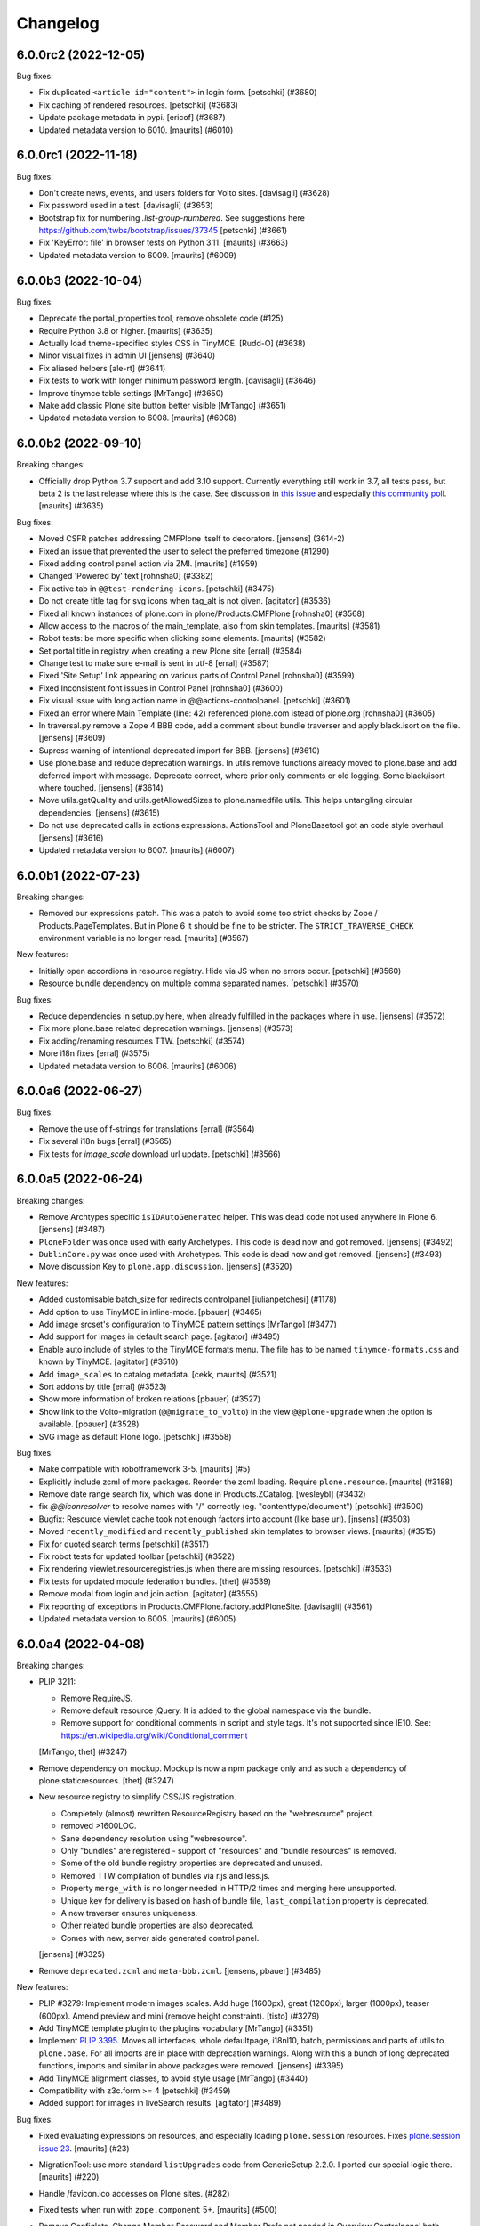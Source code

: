 .. This file should contain the changes for the last release only, which
   will be included on the package's page on pypi. All older entries are
   kept in docs/HISTORY.rst

Changelog
=========

.. You should *NOT* be adding new change log entries to this file.
   You should create a file in the news directory instead.
   For helpful instructions, please see:
   https://github.com/plone/plone.releaser/blob/master/ADD-A-NEWS-ITEM.rst

.. towncrier release notes start

6.0.0rc2 (2022-12-05)
---------------------

Bug fixes:


- Fix duplicated ``<article id="content">`` in login form.
  [petschki] (#3680)
- Fix caching of rendered resources.
  [petschki] (#3683)
- Update package metadata in pypi.
  [ericof] (#3687)
- Updated metadata version to 6010.  [maurits] (#6010)


6.0.0rc1 (2022-11-18)
---------------------

Bug fixes:


- Don't create news, events, and users folders for Volto sites. [davisagli] (#3628)
- Fix password used in a test. [davisagli] (#3653)
- Bootstrap fix for numbering `.list-group-numbered`.
  See suggestions here https://github.com/twbs/bootstrap/issues/37345
  [petschki] (#3661)
- Fix 'KeyError: file' in browser tests on Python 3.11.
  [maurits] (#3663)
- Updated metadata version to 6009.  [maurits] (#6009)


6.0.0b3 (2022-10-04)
--------------------

Bug fixes:


- Deprecate the portal_properties tool, remove obsolete code (#125)
- Require Python 3.8 or higher.  [maurits] (#3635)
- Actually load theme-specified styles CSS in TinyMCE. [Rudd-O] (#3638)
- Minor visual fixes in admin UI [jensens] (#3640)
- Fix aliased helpers
  [ale-rt] (#3641)
- Fix tests to work with longer minimum password length. [davisagli] (#3646)
- Improve tinymce table settings [MrTango] (#3650)
- Make add classic Plone site button better visible [MrTango] (#3651)
- Updated metadata version to 6008.  [maurits] (#6008)


6.0.0b2 (2022-09-10)
--------------------

Breaking changes:


- Officially drop Python 3.7 support and add 3.10 support.
  Currently everything still work in 3.7, all tests pass, but beta 2 is the last release where this is the case.
  See discussion in `this issue <https://github.com/plone/Products.CMFPlone/issues/3635>`_ and especially `this community poll <https://community.plone.org/t/plone-6-0-drop-support-for-python-3-7-and-3-8/15549>`_.
  [maurits] (#3635)


Bug fixes:


- Moved CSFR patches addressing CMFPlone itself to decorators.
  [jensens] (3614-2)
- Fixed an issue that prevented the user to select the preferred timezone (#1290)
- Fixed adding control panel action via ZMI.
  [maurits] (#1959)
- Changed 'Powered by' text
  [rohnsha0] (#3382)
- Fix active tab in ``@@test-rendering-icons``.
  [petschki] (#3475)
- Do not create title tag for svg icons when tag_alt is not given.
  [agitator] (#3536)
- Fixed all known instances of plone.com in plone/Products.CMFPlone
  [rohnsha0] (#3568)
- Allow access to the macros of the main_template, also from skin templates.
  [maurits] (#3581)
- Robot tests: be more specific when clicking some elements.
  [maurits] (#3582)
- Set portal title in registry when creating a new Plone site
  [erral] (#3584)
- Change test to make sure e-mail is sent in utf-8
  [erral] (#3587)
- Fixed 'Site Setup' link appearing on various parts of Control Panel
  [rohnsha0] (#3599)
- Fixed Inconsistent font issues in Control Panel
  [rohnsha0] (#3600)
- Fix visual issue with long action name in @@actions-controlpanel.
  [petschki] (#3601)
- Fixed an error where Main Template (line: 42) referenced plone.com istead of plone.org
  [rohnsha0] (#3605)
- In traversal.py remove a Zope 4 BBB code, add a comment about bundle traverser and apply black.isort on the file.
  [jensens] (#3609)
- Supress warning of intentional deprecated import for BBB.
  [jensens] (#3610)
- Use plone.base and reduce deprecation warnings.
  In utils remove functions already moved to plone.base and add deferred import with message.
  Deprecate correct, where prior only comments or old logging.
  Some black/isort where touched.
  [jensens] (#3614)
- Move utils.getQuality and utils.getAllowedSizes to plone.namedfile.utils.
  This helps untangling circular dependencies.
  [jensens] (#3615)
- Do not use deprecated calls in actions expressions.
  ActionsTool and PloneBasetool got an code style overhaul.
  [jensens] (#3616)
- Updated metadata version to 6007.
  [maurits] (#6007)


6.0.0b1 (2022-07-23)
--------------------

Breaking changes:


- Removed our expressions patch.
  This was a patch to avoid some too strict checks by Zope / Products.PageTemplates.
  But in Plone 6 it should be fine to be stricter.
  The ``STRICT_TRAVERSE_CHECK`` environment variable is no longer read.
  [maurits] (#3567)


New features:


- Initially open accordions in resource registry. Hide via JS when no errors occur.
  [petschki] (#3560)
- Resource bundle dependency on multiple comma separated names.
  [petschki] (#3570)


Bug fixes:


- Reduce dependencies in setup.py here, when already fulfilled in the packages where in use.
  [jensens] (#3572)
- Fix more plone.base related deprecation warnings.
  [jensens] (#3573)
- Fix adding/renaming resources TTW.
  [petschki] (#3574)
- More i18n fixes
  [erral] (#3575)
- Updated metadata version to 6006.
  [maurits] (#6006)


6.0.0a6 (2022-06-27)
--------------------

Bug fixes:


- Remove the use of f-strings for translations
  [erral] (#3564)
- Fix several i18n bugs
  [erral] (#3565)
- Fix tests for `image_scale` download url update.
  [petschki] (#3566)


6.0.0a5 (2022-06-24)
--------------------

Breaking changes:


- Remove Archtypes specific ``isIDAutoGenerated`` helper.
  This was dead code not used anywhere in Plone 6.
  [jensens] (#3487)
- ``PloneFolder`` was once used with early Archetypes.
  This code is dead now and got removed.
  [jensens] (#3492)
- ``DublinCore.py`` was once used with Archetypes.
  This code is dead now and got removed.
  [jensens] (#3493)
- Move discussion Key to ``plone.app.discussion``.
  [jensens] (#3520)


New features:


- Added customisable batch_size for redirects controlpanel
  [iulianpetchesi] (#1178)
- Add option to use TinyMCE in inline-mode.
  [pbauer] (#3465)
- Add image srcset's configuration to TinyMCE pattern settings [MrTango] (#3477)
- Add support for images in default search page.
  [agitator] (#3495)
- Enable auto include of styles to the TinyMCE formats menu. The file has to be named ``tinymce-formats.css`` and known by TinyMCE.
  [agitator] (#3510)
- Add ``image_scales`` to catalog metadata.
  [cekk, maurits] (#3521)
- Sort addons by title
  [erral] (#3523)
- Show more information of broken relations
  [pbauer] (#3527)
- Show link to the Volto-migration (``@@migrate_to_volto``) in the view ``@@plone-upgrade`` when the option is available.
  [pbauer] (#3528)
- SVG image as default Plone logo.
  [petschki] (#3558)


Bug fixes:


- Make compatible with robotframework 3-5.
  [maurits] (#5)
- Explicitly include zcml of more packages.
  Reorder the zcml loading.
  Require ``plone.resource``.
  [maurits] (#3188)
- Remove date range search fix, which was done in Products.ZCatalog.
  [wesleybl] (#3432)
- fix `@@iconresolver` to resolve names with "/" correctly (eg. "contenttype/document")
  [petschki] (#3500)
- Bugfix: Resource viewlet cache took not enough factors into account (like base url).
  [jnsens] (#3503)
- Moved ``recently_modified`` and ``recently_published`` skin templates to browser views.
  [maurits] (#3515)
- Fix for quoted search terms
  [petschki] (#3517)
- Fix robot tests for updated toolbar
  [petschki] (#3522)
- Fix rendering viewlet.resourceregistries.js when there are missing resources.
  [petschki] (#3533)
- Fix tests for updated module federation bundles.
  [thet] (#3539)
- Remove modal from login and join action.
  [agitator] (#3555)
- Fix reporting of exceptions in Products.CMFPlone.factory.addPloneSite.
  [davisagli] (#3561)
- Updated metadata version to 6005.
  [maurits] (#6005)


6.0.0a4 (2022-04-08)
--------------------

Breaking changes:


- PLIP 3211:

  - Remove RequireJS.
  - Remove default resource jQuery. It is added to the global namespace via the bundle.
  - Remove support for conditional comments in script and style tags.
    It's not supported since IE10.
    See: https://en.wikipedia.org/wiki/Conditional_comment

  [MrTango, thet] (#3247)
- Remove dependency on mockup. Mockup is now a npm package only and as such a dependency of plone.staticresources.
  [thet] (#3247)
- New resource registry to simplify CSS/JS registration.

  - Completely (almost) rewritten ResourceRegistry based on the "webresource" project.
  - removed >1600LOC.
  - Sane dependency resolution using "webresource".
  - Only "bundles" are registered - support of "resources" and "bundle resources" is removed.
  - Some of the old bundle registry properties are deprecated and unused.
  - Removed TTW compilation of bundles via r.js and less.js.
  - Property ``merge_with`` is no longer needed in HTTP/2 times and merging here unsupported.
  - Unique key for delivery is based on hash of bundle file, ``last_compilation`` property is deprecated.
  - A new traverser ensures uniqueness.
  - Other related bundle properties are also deprecated.
  - Comes with new, server side generated control panel.

  [jensens] (#3325)
- Remove ``deprecated.zcml`` and ``meta-bbb.zcml``.
  [jensens, pbauer] (#3485)


New features:


- PLIP #3279: Implement modern images scales. Add huge (1600px), great (1200px), larger (1000px), teaser (600px). Amend preview and mini (remove height constraint).
  [tisto] (#3279)
- Add TinyMCE template plugin to the plugins vocabulary [MrTango] (#3351)
- Implement `PLIP 3395 <https://github.com/plone/Products.CMFPlone/issue/3395>`_.
  Moves all interfaces, whole defaultpage, i18nl10, batch, permissions and parts of utils to ``plone.base``.
  For all imports are in place with deprecation warnings.
  Along with this a bunch of long deprecated functions, imports and similar in above packages were removed.
  [jensens] (#3395)
- Add TinyMCE alignment classes, to avoid style usage [MrTango] (#3440)
- Compatibility with z3c.form >= 4
  [petschki] (#3459)
- Added support for images in liveSearch results.
  [agitator] (#3489)


Bug fixes:


- Fixed evaluating expressions on resources, and especially loading ``plone.session`` resources.
  Fixes `plone.session issue 23 <https://github.com/plone/plone.session/issues/23>`_.
  [maurits] (#23)
- MigrationTool: use more standard ``listUpgrades`` code from GenericSetup 2.2.0.
  I ported our special logic there.
  [maurits] (#220)
- Handle /favicon.ico accesses on Plone sites. (#282)
- Fixed tests when run with ``zope.component`` 5+.
  [maurits] (#500)
- Remove Configlets, Change Member Password and Member Prefs not needed in Overview Controlpanel
  both Views available via User Control Panel

  the deleton of "Change Member Password" Configlet remove also the issue #3031
  [1letter] (#3031)
- Removed no longer used ``password_form.pt`` and ``plone_change_password.py``.
  No longer register now empty skin layers ``plone_prefs`` and ``plone_form_scripts``.
  [maurits] (#3240)
- Fix TinyMCE configuration JSON serialization and cast entity_encoding to a list. (#3247)
- Make author template barceloneta/bs5 ready. Add some CSS classes to Markup.
  [1letter] (#3290)
- Use behavior-names instead of python-paths in types-controlpanel
  [pbauer] (#3294)
- Fix broken link in the RelationsInspectControlpanel
  prepend absolute portal url to links
  add RelationsControlPanelFunctionalTest
  [1letter] (#3322)
- Fix missing closing BODY tag in insufficient_privileges.pt
  [1letter] (#3374)
- Reorganize viewlets after removing the plone.header viewlet in plone.app.layout
  [erral] (#3416)
- Fix ``login-help`` validation
  [petschki] (#3422)
- Fix info message (char left over) in quickinstaller template
  [laulaz] (#3430)
- Fix overview-controlpanel view for Gunicorn WSGI HTTP Server.
  [bsuttor] (#3442)
- Fix detection of initial login time [MrTango] (#3447)
- Updated the list of core profiles that are upgraded during a Plone upgrade.
  Added ``Products.PlonePAS`` and ``plone.session``, and the optional ``plone.restapi`` and ``plone.volto``.
  [maurits] (#3453)
- Remove obsolete css files previously used in tinymce.
  [pbauer] (#3463)
- Add missing i18n:translate tags
  [erral] (#3467)
- Remove obsolte combine_bundles and related code.
  [pbauer] (#3468)
- Enhanced folder_contents robot tests
  [petschki] (#3478)
- Updated metadata version to 6004.
  [maurits] (#6004)


6.0.0a3 (2022-01-28)
--------------------

New features:


- add a new entry in site-controlpanel to change the favicon and its MIME-type
  The favicon can be a .ico/png or SVG-file
  [talarias] (plip-barceloneta_lts_favicon)
- The @@plone view exposes the human_readable_size helper
  [ale-rt] (#3146)
- Allow ``from warnings import warn`` and ``warn("message", DeprecationWarning)`` TTW, like in Python Scripts.
  [jensens] (#3376)
- Customize breadcrumbs hook ``customize_entry`` for subclasses (like already in global navigation).
  [jensens] (#3377)


Bug fixes:


- Cleanup Error Log Form after Review
  [jmevissen] (#3241)
- Removed management_page_charset support from usergroup-groupdetails page.
  This is related to deprecated unicode property types, like ustring.
  Part of `issue 3305 <https://github.com/plone/Products.CMFPlone/issues/3305>`_.
  [maurits] (#3305)
- Update Controlpanel Error Log Form Layout
  Rename ControlPanel Error Log Form View prefs_error_log_form -> error-log-form
  [jmevissen] (#3393)
- Use label_site_administration instead of label_site_admin in error and mail_password_form templates (#3397)
- Updated metadata version to 6003.  [maurits] (#6003)


6.0.0a2 (2021-12-03)
--------------------

Breaking changes:


- PLIP 3339: Replace ``z3c.autoinclude`` with ``plone.autoinclude``.
  Note: ``includeDependencies`` is no longer supported.
  [maurits, tschorr] (#3339)


New features:


- On Zope root, create Volto site by default.
  [maurits] (#3344)


Bug fixes:


- Move prefs_error_log* from skins to browser views
  [jmevissen] (#3241)
- The Plone site root is cataloged (#3314)
- Fix #3323DX-Site-Root: ZMI Nav-Tree is no longer expandable.
  [jensens] (#3323)
- Fixes #3337:
  Remove dead code that wont work in Py 3 anyway if called (cmp).
  [jensens] (#3337)
- Remove DYNAMIC_CONTENT from translation files
  [erral] (#3342)
- Remove adapter for index location. [wesleybl] (#3347)
- Use document_view as default for site root.
  [agitator] (#3354)
- Add missing lxml dependency [MrTango] (#3356)
- Fixes #3352 - dependency indirection on plone.app.iterate [jensens] (#3357)
- In Portal: use security decorators
  [jensens] (#3366)
- Updated metadata version to 6002.  [maurits] (#6002)


6.0.0a1 (2021-10-22)
--------------------

Bug fixes:


- Release Plone 6.0.0a1.
  No changes since previous release.
  [maurits] (#3341)


6.0.0a1.dev1 (2021-10-16)
-------------------------

Bug fixes:


- Use HTML5 meta charset.
  [malthe] (#2025)
- add icon_expr to view/edit action for @@iconresolver
  [petschki] (#3327)
- Set the "Show excluded items" (``show_excluded_items``) to False per default.
  Setting it to ``True`` can introduce a performance problem.
  ``False`` should be the default, also from user expectation for the ``exclude_from_nav`` setting on content items.
  No upgrade step!
  Previous behavior is just kept, unless you override it manually.
  See: #3055, first comment.
  Use this registry snippet to set it false::

      <?xml version="1.0"?>
      <registry>
        <records prefix="plone" interface="Products.CMFPlone.interfaces.controlpanel.INavigationSchema">
          <value key="show_excluded_items">False</value>
        </records>
      </registry>

  Fixes: #3035
  [thet] (#3329)
- Remove typo in ajax_main_template
  [petschki] (#3333)
- Fix some template issues to have properly translated messages (#3334)
- Updated metadata version to 6001.
  [maurits] (#6001)


6.0.0a1.dev0 (2021-09-15)
-------------------------

Breaking changes:


- Removed our CMFQuickInstallerTool code completely.
  See `PLIP 1775 <https://github.com/plone/Products.CMFPlone/issues/1775>`_.
  [maurits] (#1775)
- Use Dexterity for the Plone Site root object.
  This is `PLIP 2454 <https://github.com/plone/Products.CMFPlone/issues/2454>`_.
  [jaroel, ale-rt] (#2454)
- Removed dependency on ``Products.TemporaryFolder``.
  Note: in your ``plone.recipe.zope2instance`` buildout part, you must set ``zodb-temporary-storage = off``,
  otherwise you get errors when starting Plone.
  See `issue 2957 <https://github.com/plone/Products.CMFPlone/issues/2957>`_.
  [maurits] (#2957)
- A part of "Drop Python 2 Support for Plone 6" #2812:
  Reflect dropping of Python 2 support in setup.py.
  Bump version to 6.0
  [jensens] (#3041)
- Removed ``folder_publish.cpy`` script.
  Replaced with folder_publish browser view in ``plone.app.content``.
  Removed deprecated transitionObjectsByPaths.
  [maurits] (#3057)
- Removed Products.CMFFormController dependency.
  [maurits] (#3057)
- Removed ``content_status_modify.cpy`` script and its validator ``validate_content_status_modify.vpy``.
  Replaced with ``content_status_modify`` browser view in ``plone.app.content``.
  [maurits] (#3057)
- Barceloneta LTS theming (#3061)
- Remove six at all places where used. [jensens] (#3183)
- Remove ``portal_utf8`` and it twin ``utf8_portal`` from ``utils`` and ``PloneTool`` since its never used nowhere. [jensens] (#3183)
- Remove `meta_type` index and metadata from catalog.
  Both were unused in Plone core and rarely used in addons.
  [jensens] (#3208)
- Plone 6 with markup update for Bootstrap.
  Extensive overhaul of Plone ui elements based on Bootstrap components.
  Introduction of icon resolver with use of icon_epr definitions.
  [1letter, agitator, ale-rt, balavec, ericof, erral, frapell, fredvd, fulv, gomez, jensens, krissik,
  mauritsvanrees,  mrtango, nilshofer, petschki, santonelli, thet, thomasmassmann, tkimngyuen,
  tschorr] (#3249)


New features:


- Custom date format strings from registry can be in the ``${}`` format as in the locales files.
  If theres a day or month name used, this will be translated.
  For bbb the classic strftime ``%`` strings are still behaving like before.
  [jensens] (#3084)
- Add icon resolver to return url or tag for given icon.
  [santonelli] (#3192)
- Include a controlpanel to inspect and rebuild relations.
  [pbauer] (#3231)
- Add PLONE60MARKER (and PLONE52MARKER) Python marker
  [sneridagh] (#3257)
- Protect @@historyview with Modify portal content permission. Fixes #3297
  [pbauer] (#3297)


Bug fixes:


- Add ``plone.app.caching`` to the list of add-ons that is upgraded when upgrading Plone.
  [maurits] (#82)
- Change control panel item sorting and sort them by title
  [erral] (#721)
- No longer doubly undo a response Content-Type change when combining bundles.
  [maurits] (#1924)
- Removed dependency on Products.Sessions.
  It is still pulled in by Products.PluggableAuthService though.
  See also `CMFPlacefulWorkflow issue 35 <https://github.com/plone/Products.CMFPlacefulWorkflow/issues/35>`_.
  [maurits] (#2957)
- Fix issue with @@search view when filtering by creation date
  [frapell] (#3007)
- Merge Hotfix20200121: isURLInPortal could be tricked into accepting malicious links. (#3021)
- Merge Hotfix20200121 Check of the strength of password could be skipped. (#3021)
- Improve tests for the workflow tool method listWFStatesByTitle (#3032)
- A default WSGI configuration requires Paste which is only installed with the Zope[wsgi] extra..
  [tschorr] (#3039)
- Fixed deprecation warning for zope.site.hooks.
  [maurits] (#3130)
- Fixed use of own ``utils.isDefaultPage``, which should be ``defaultpage.check_default_page_via_view``.
  [maurits] (#3130)
- Fixed invalid escape sequences in regular expressions.
  [maurits] (#3130)
- PloneBatch: define ``__bool__`` as copy of ``__nonzero__``.
  Python 3 calls ``__bool__`` when doing ``bool(batch)``.
  [maurits] (#3175)
- No longer consider calling ``len(batch)`` as deprecated.
  The deprecation warning is unvoidable with current ``Products.PageTemplates`` code.
  Fixes `issue 3176 <https://github.com/plone/Products.CMFPlone/issues/3176>`_.
  maurits (#3176)
- Fix tests with Products.MailHost 4.10.
  [maurits] (#3178)
- Applied: `find . -name "*.py" |grep -v skins|xargs pyupgrade --py36-plus --py3-only`.
  This auto-rewrites Python 2.7 specific syntax and code to Python 3.6+.
  [jensens] (#3185)
- Robot tests: Do not use jQuery.size() but use ``.length`` instead.
  ``.size()`` is deprecated since 1.8.
  [thet] (#3195)
- Remove traces of Archetypes
  [pbauer] (#3214)
- Fix problem to remove username and password from email settings if there was already one set.
  [jensens] (#3224)
- Fix migration when we have broken objects in the app root (e.g. the temp_folder) (#3245)
- Fixed tests in combination with Products.PluggableAuthService 2.6.0.
  [maurits] (#3251)
- Fix closing curly brace in search.pt template.
  [balavec] (#3252)
- Add the remote code execution fix from the `Products.PloneHotfix20210518 expressions patch <https://plone.org/security/hotfix/20210518/remote-code-execution-via-traversal-in-expressions>`_.
  We need this because Zope 4.6.2 is too strict for us.
  [maurits] (#3274)
- Removed the docstring from various methods to avoid making them available via a url.
  From the `Products.PloneHotfix20210518 reflected XSS fix <https://plone.org/security/hotfix/20210518/reflected-xss-in-various-spots>`_.
  [maurits] (#3274)
- Remove unused imports. [jensens] (#3299)
- Fix TypeError when adding a portlet. [daggelpop] (#3303)
- The portal catalog will not try to index itself anymore [ale-rt] (#3312)
